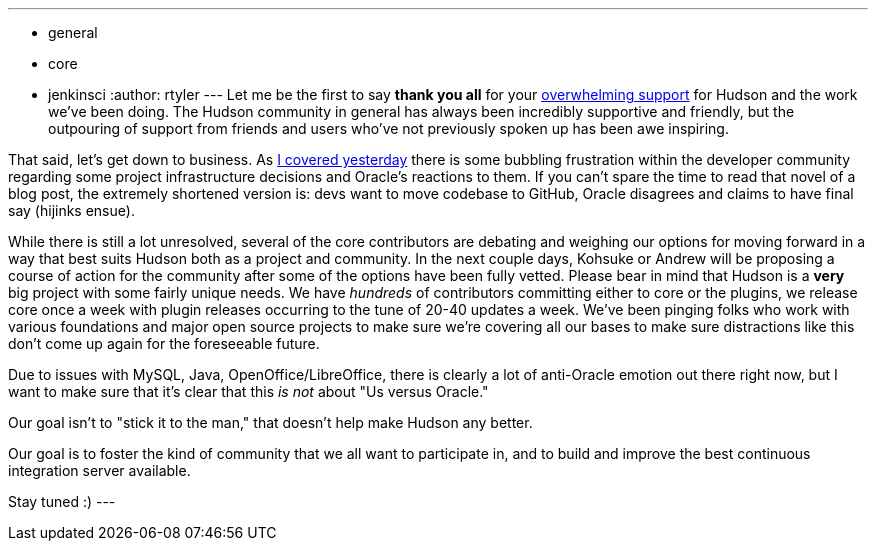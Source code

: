 ---
:layout: post
:title: A brief update
:nodeid: 269
:created: 1291206600
:tags:
  - general
  - core
  - jenkinsci
:author: rtyler
---
Let me be the first to say *thank you all* for your https://twitter.com/#search?q=http%3A%2F%2Fwww.hudson-labs.org%2Fcontent%2Fwhos-driving-thing%2F[overwhelming support] for
Hudson and the work we've been doing. The Hudson community in general has
always been incredibly supportive and friendly, but the outpouring of support from
friends and users who've not previously spoken up has been awe inspiring.

That said, let's get down to business. As link:/content/whos-driving-thing[I covered
yesterday] there is some
bubbling frustration within the developer community regarding some project
infrastructure decisions and Oracle's reactions to them. If you can't spare the
time to read that novel of a blog post, the extremely shortened version is: devs want to
move codebase to GitHub, Oracle disagrees and claims to have final say (hijinks
ensue).

While there is still a lot unresolved, several of the core contributors are
debating and weighing our options for moving forward in a way that best
suits Hudson both as a project and community. In the next couple days, Kohsuke
or Andrew will be proposing a course of action for the community after some of
the options have been fully vetted. Please bear in mind that Hudson is a *very* big project with some fairly unique needs. We have _hundreds_ of contributors committing either to core or the plugins, we release core once a week with plugin releases occurring to the tune of 20-40 updates a week. We've been pinging folks who work with various foundations and major open source projects to make sure we're covering all our bases to make sure distractions like this don't come up again for the foreseeable future.

Due to issues with MySQL, Java, OpenOffice/LibreOffice, there is clearly a lot of anti-Oracle emotion out there right now, but I want
to make sure that it's clear that this _is not_ about "Us versus Oracle."

Our goal isn't to "stick it to the man," that doesn't help make Hudson any better.

Our goal is to foster the kind of community that we all want to
participate in, and to build and improve the best continuous integration
server available.

Stay tuned :)
// break
---
